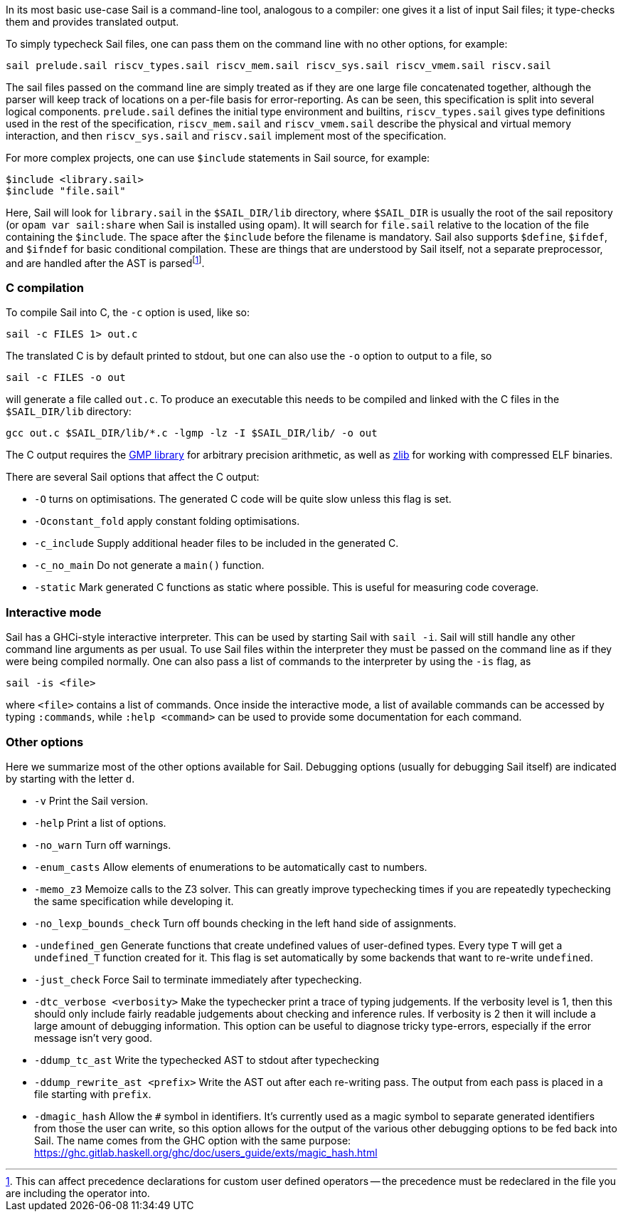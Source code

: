 In its most basic use-case Sail is a command-line tool, analogous to
a compiler: one gives it a list of input Sail files; it type-checks
them and provides translated output.

To simply typecheck Sail files, one can pass them on the command line
with no other options, for example:
[source,sh]
----
sail prelude.sail riscv_types.sail riscv_mem.sail riscv_sys.sail riscv_vmem.sail riscv.sail
----
The sail files passed on the command line are simply treated as if
they are one large file concatenated together, although the parser
will keep track of locations on a per-file basis for
error-reporting. As can be seen, this specification is split into
several logical components. `prelude.sail` defines the initial
type environment and builtins, `riscv_types.sail` gives type
definitions used in the rest of the specification, `riscv_mem.sail`
and `riscv_vmem.sail` describe the physical and virtual memory
interaction, and then `riscv_sys.sail` and `riscv.sail`
implement most of the specification.

For more complex projects, one can use `$include` statements in
Sail source, for example:
[source,sail]
----
$include <library.sail>
$include "file.sail"
----

Here, Sail will look for `library.sail` in the `$SAIL_DIR/lib`
directory, where `$SAIL_DIR` is usually the root of the sail
repository (or `opam var sail:share` when Sail is installed using
opam). It will search for `file.sail` relative to the location of the
file containing the `$include`. The space after the `$include` before
the filename is mandatory. Sail also supports `$define`, `$ifdef`, and
`$ifndef` for basic conditional compilation. These are things that are
understood by Sail itself, not a separate preprocessor, and are
handled after the AST is parsed{blank}footnote:[This can affect precedence
declarations for custom user defined operators -- the precedence must
be redeclared in the file you are including the operator into.].

=== C compilation

To compile Sail into C, the `-c` option is used, like so:
[source,sh]
----
sail -c FILES 1> out.c
----
The translated C is by default printed to stdout, but one can also use
the `-o` option to output to a file, so
[source,sh]
----
sail -c FILES -o out
----
will generate a file called `out.c`. To produce an executable
this needs to be compiled and linked with the C files in the
`$SAIL_DIR/lib` directory:
[source,sh]
----
gcc out.c $SAIL_DIR/lib/*.c -lgmp -lz -I $SAIL_DIR/lib/ -o out
----
The C output requires the https://gmplib.org/[GMP library] for arbitrary precision
arithmetic, as well as https://zlib.net/[zlib] for working with compressed ELF binaries.

There are several Sail options that affect the C output:

* `-O` turns on optimisations. The generated C code will be quite slow
    unless this flag is set.

* `-Oconstant_fold` apply constant folding optimisations.

* `-c_include` Supply additional header files to be included in the
    generated C.
    
* `-c_no_main` Do not generate a `main()` function.

* `-static` Mark generated C functions as static where possible. This
    is useful for measuring code coverage.

=== Interactive mode

Sail has a GHCi-style interactive interpreter. This can be used by
starting Sail with `sail -i`.  Sail will still handle any other
command line arguments as per usual. To use Sail files within the
interpreter they must be passed on the command line as if they were
being compiled normally. One can also pass a list of commands to the
interpreter by using the `-is` flag, as
[source,sh]
----
sail -is <file>
----
where `<file>` contains a list of commands. Once inside the
interactive mode, a list of available commands can be accessed by
typing `:commands`, while `:help <command>` can be used to provide
some documentation for each command.

=== Other options

Here we summarize most of the other options available for
Sail. Debugging options (usually for debugging Sail itself) are
indicated by starting with the letter `d`.

* `-v` Print the Sail version.

* `-help` Print a list of options.

* `-no_warn` Turn off warnings.

* `-enum_casts` Allow elements of enumerations to be
  automatically cast to numbers.

* `-memo_z3` Memoize calls to the Z3 solver. This can greatly improve
  typechecking times if you are repeatedly typechecking the same
  specification while developing it.

* `-no_lexp_bounds_check` Turn off bounds checking in the left hand
  side of assignments.

* `-undefined_gen` Generate functions that create undefined values of
  user-defined types. Every type `T` will get a `undefined_T` function
  created for it. This flag is set automatically by some backends that
  want to re-write `undefined`.

* `-just_check` Force Sail to terminate immediately after
  typechecking.

* `-dtc_verbose <verbosity>` Make the typechecker print a
  trace of typing judgements. If the verbosity level is 1, then this
  should only include fairly readable judgements about checking and
  inference rules. If verbosity is 2 then it will include a large
  amount of debugging information. This option can be useful to
  diagnose tricky type-errors, especially if the error message isn't
  very good.

* `-ddump_tc_ast` Write the typechecked AST to stdout after
  typechecking

* `-ddump_rewrite_ast <prefix>` Write the AST out after each
  re-writing pass. The output from each pass is placed in a file
  starting with `prefix`.

* `-dmagic_hash` Allow the `#` symbol in identifiers. It's
  currently used as a magic symbol to separate generated identifiers
  from those the user can write, so this option allows for the output
  of the various other debugging options to be fed back into Sail. The
  name comes from the GHC option with the same purpose:
  https://ghc.gitlab.haskell.org/ghc/doc/users_guide/exts/magic_hash.html
